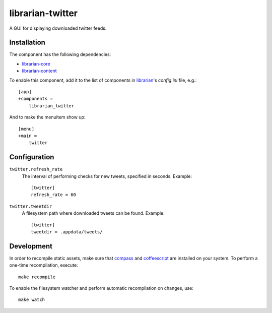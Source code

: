 =================
librarian-twitter
=================

A GUI for displaying downloaded twitter feeds.

Installation
------------

The component has the following dependencies:

- librarian-core_
- librarian-content_

To enable this component, add it to the list of components in librarian_'s
`config.ini` file, e.g.::

    [app]
    +components =
        librarian_twitter

And to make the menuitem show up::

    [menu]
    +main =
        twitter

Configuration
-------------

``twitter.refresh_rate``
    The interval of performing checks for new tweets, specified in seconds.
    Example::

        [twitter]
        refresh_rate = 60

``twitter.tweetdir``
    A filesystem path where downloaded tweets can be found. Example::

        [twitter]
        tweetdir = .appdata/tweets/

Development
-----------

In order to recompile static assets, make sure that compass_ and coffeescript_
are installed on your system. To perform a one-time recompilation, execute::

    make recompile

To enable the filesystem watcher and perform automatic recompilation on changes,
use::

    make watch

.. _librarian: https://github.com/Outernet-Project/librarian
.. _librarian-core: https://github.com/Outernet-Project/librarian-core
.. _librarian-content: https://github.com/Outernet-Project/librarian-content
.. _compass: http://compass-style.org/
.. _coffeescript: http://coffeescript.org/
